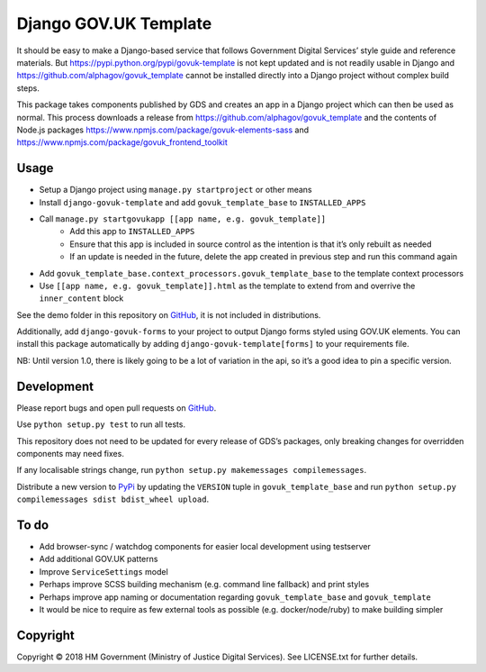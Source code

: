 Django GOV.UK Template
======================

It should be easy to make a Django-based service that follows Government Digital Services’ style guide and reference materials.
But https://pypi.python.org/pypi/govuk-template is not kept updated and is not readily usable in Django and
https://github.com/alphagov/govuk_template cannot be installed directly into a Django project without complex build steps.

This package takes components published by GDS and creates an app in a Django project which can then be used as normal.
This process downloads a release from https://github.com/alphagov/govuk_template and the contents of Node.js packages
https://www.npmjs.com/package/govuk-elements-sass and https://www.npmjs.com/package/govuk_frontend_toolkit

Usage
-----

- Setup a Django project using ``manage.py startproject`` or other means
- Install ``django-govuk-template`` and add ``govuk_template_base`` to ``INSTALLED_APPS``
- Call ``manage.py startgovukapp [[app name, e.g. govuk_template]]``
    - Add this app to ``INSTALLED_APPS``
    - Ensure that this app is included in source control as the intention is that it’s only rebuilt as needed
    - If an update is needed in the future, delete the app created in previous step and run this command again
- Add ``govuk_template_base.context_processors.govuk_template_base`` to the template context processors
- Use ``[[app name, e.g. govuk_template]].html`` as the template to extend from and overrive the ``inner_content`` block

See the demo folder in this repository on `GitHub`_, it is not included in distributions.

Additionally, add ``django-govuk-forms`` to your project to output Django forms styled using GOV.UK elements.
You can install this package automatically by adding ``django-govuk-template[forms]`` to your requirements file.

NB: Until version 1.0, there is likely going to be a lot of variation in the api, so it’s a good idea to pin a specific version.

Development
-----------

.. image:: https://travis-ci.org/ministryofjustice/django-govuk-template.svg?branch=master
    :target: https://travis-ci.org/ministryofjustice/django-govuk-template

Please report bugs and open pull requests on `GitHub`_.

Use ``python setup.py test`` to run all tests.

This repository does not need to be updated for every release of GDS’s packages, only breaking changes for overridden components may need fixes.

If any localisable strings change, run ``python setup.py makemessages compilemessages``.

Distribute a new version to `PyPi`_ by updating the ``VERSION`` tuple in ``govuk_template_base`` and run ``python setup.py compilemessages sdist bdist_wheel upload``.

To do
-----

- Add browser-sync / watchdog components for easier local development using testserver
- Add additional GOV.UK patterns
- Improve ``ServiceSettings`` model
- Perhaps improve SCSS building mechanism (e.g. command line fallback) and print styles
- Perhaps improve app naming or documentation regarding ``govuk_template_base`` and ``govuk_template``
- It would be nice to require as few external tools as possible (e.g. docker/node/ruby) to make building simpler

Copyright
---------

Copyright © 2018 HM Government (Ministry of Justice Digital Services). See LICENSE.txt for further details.

.. _GitHub: https://github.com/ministryofjustice/django-govuk-template
.. _PyPi: https://pypi.org/project/django-govuk-template/
